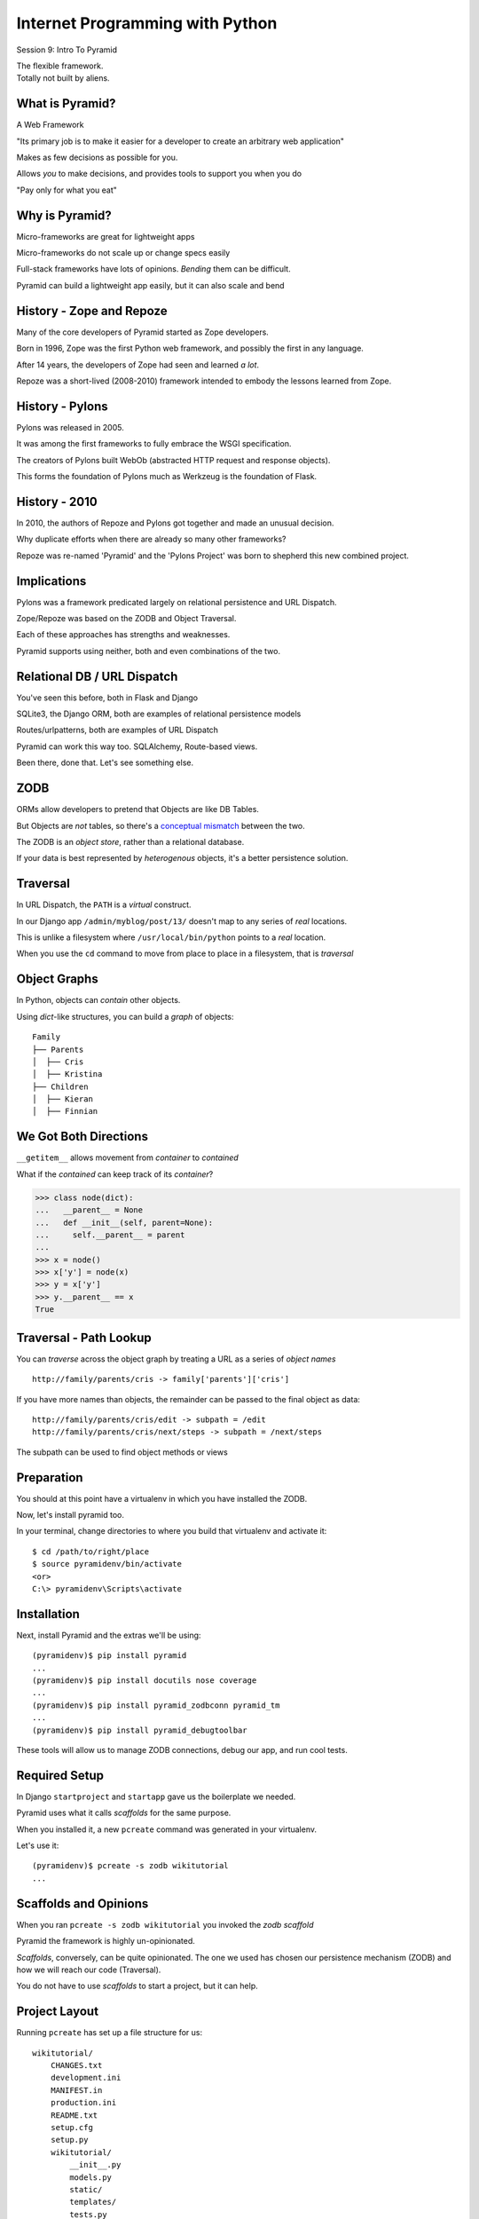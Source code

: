 Internet Programming with Python
================================

.. image:: img/pyramid-medium.png
    :align: left
    :width: 50%

Session 9: Intro To Pyramid

.. class:: intro-blurb right

| The flexible framework.
| Totally not built by aliens.


What is Pyramid?
----------------

A Web Framework

.. class:: incremental

"Its primary job is to make it easier for a developer to create an arbitrary
web application"

.. class:: incremental

Makes as few decisions as possible for you.

.. class:: incremental

Allows *you* to make decisions, and provides tools to support you when you do

.. class:: incremental

"Pay only for what you eat"


Why is Pyramid?
---------------

Micro-frameworks are great for lightweight apps

.. class:: incremental

Micro-frameworks do not scale up or change specs easily

.. class:: incremental

Full-stack frameworks have lots of opinions. *Bending* them can be difficult.

.. class:: incremental

Pyramid can build a lightweight app easily, but it can also scale and bend


History - Zope and Repoze
-------------------------

Many of the core developers of Pyramid started as Zope developers.

.. class:: incremental

Born in 1996, Zope was the first Python web framework, and possibly the first
in any language.

.. class:: incremental

After 14 years, the developers of Zope had seen and learned *a lot*.

.. class:: incremental

Repoze was a short-lived (2008-2010) framework intended to embody the lessons
learned from Zope.


History - Pylons
----------------

Pylons was released in 2005.

.. class:: incremental

It was among the first frameworks to fully embrace the WSGI specification.

.. class:: incremental

The creators of Pylons built WebOb (abstracted HTTP request and response
objects).

.. class:: incremental

This forms the foundation of Pylons much as Werkzeug is the foundation of
Flask.


History - 2010
--------------

In 2010, the authors of Repoze and Pylons got together and made an unusual
decision.

.. class:: incremental

Why duplicate efforts when there are already so many other frameworks?

.. class:: incremental

Repoze was re-named 'Pyramid' and the 'Pylons Project' was born to shepherd
this new combined project.


Implications
------------

Pylons was a framework predicated largely on relational persistence and URL
Dispatch.

.. class:: incremental

Zope/Repoze was based on the ZODB and Object Traversal.

.. class:: incremental

Each of these approaches has strengths and weaknesses.

.. class:: incremental

Pyramid supports using neither, both and even combinations of the two.


Relational DB / URL Dispatch
----------------------------

You've seen this before, both in Flask and Django

.. class:: incremental

SQLite3, the Django ORM, both are examples of relational persistence models

.. class:: incremental

Routes/urlpatterns, both are examples of URL Dispatch

.. class:: incremental

Pyramid can work this way too.  SQLAlchemy, Route-based views.

.. class:: incremental

Been there, done that.  Let's see something else.


ZODB
----

ORMs allow developers to pretend that Objects are like DB Tables.

.. class:: incremental

But Objects are *not* tables, so there's a `conceptual mismatch
<http://en.wikipedia.org/wiki/Object-relational_impedance_mismatch>`_ between
the two.

.. class:: incremental

The ZODB is an *object store*, rather than a relational database.

.. class:: incremental

If your data is best represented by *heterogenous* objects, it's a better
persistence solution.


Traversal
---------

In URL Dispatch, the ``PATH`` is a *virtual* construct.

.. class:: incremental

In our Django app ``/admin/myblog/post/13/`` doesn't map to any series of
*real* locations.

.. class:: incremental

This is unlike a filesystem where ``/usr/local/bin/python`` points to a *real*
location.

.. class:: incremental

When you use the ``cd`` command to move from place to place in a filesystem,
that is *traversal*


Object Graphs
-------------

In Python, objects can *contain* other objects.

.. class:: incremental

Using *dict*-like structures, you can build a *graph* of objects:

.. class:: incremental

::

    Family
    ├── Parents
    │  ├── Cris
    │  ├── Kristina
    ├── Children
    │  ├── Kieran
    │  ├── Finnian


We Got Both Directions
----------------------

``__getitem__`` allows movement from *container* to *contained*

.. container:: incremental

    What if the *contained* can keep track of its *container*?
    
    .. code-block:: python
        :class: small
    
        >>> class node(dict):
        ...   __parent__ = None
        ...   def __init__(self, parent=None):
        ...     self.__parent__ = parent
        ...
        >>> x = node()
        >>> x['y'] = node(x)
        >>> y = x['y']
        >>> y.__parent__ == x
        True


Traversal - Path Lookup
-----------------------

You can *traverse* across the object graph by treating a URL as a series of
*object names*

.. class:: incremental small

::

    http://family/parents/cris -> family['parents']['cris']

.. class:: incremental

If you have more names than objects, the remainder can be passed to the final
object as data:

.. class:: incremental small

::

    http://family/parents/cris/edit -> subpath = /edit
    http://family/parents/cris/next/steps -> subpath = /next/steps

.. class:: incremental

The subpath can be used to find object methods or views

Preparation
-----------

You should at this point have a virtualenv in which you have installed the
ZODB.

.. class:: incremental

Now, let's install pyramid too.

.. container:: incremental

    In your terminal, change directories to where you build that virtualenv and
    activate it:
    
    .. class:: small
    
    ::
    
        $ cd /path/to/right/place
        $ source pyramidenv/bin/activate
        <or>
        C:\> pyramidenv\Scripts\activate


Installation
------------

Next, install Pyramid and the extras we'll be using:

.. class:: incremental small

::

    (pyramidenv)$ pip install pyramid
    ...
    (pyramidenv)$ pip install docutils nose coverage
    ...
    (pyramidenv)$ pip install pyramid_zodbconn pyramid_tm
    ...
    (pyramidenv)$ pip install pyramid_debugtoolbar

.. class:: incremental

These tools will allow us to manage ZODB connections, debug our app, and run
cool tests.


Required Setup
--------------

In Django ``startproject`` and ``startapp`` gave us the boilerplate we needed.

.. class:: incremental

Pyramid uses what it calls *scaffolds* for the same purpose.

.. class:: incremental

When you installed it, a new ``pcreate`` command was generated in your
virtualenv.

.. container:: incremental

    Let's use it:
    
    .. class:: small
    
    ::
    
        (pyramidenv)$ pcreate -s zodb wikitutorial
        ...


Scaffolds and Opinions
----------------------

When you ran ``pcreate -s zodb wikitutorial`` you invoked the *zodb scaffold*

.. class:: incremental

Pyramid the framework is highly un-opinionated.

.. class:: incremental

*Scaffolds*, conversely, can be quite opinionated.  The one we used has chosen
our persistence mechanism (ZODB) and how we will reach our code (Traversal).

.. class:: incremental

You do not have to use *scaffolds* to start a project, but it can help.


Project Layout
--------------

Running ``pcreate`` has set up a file structure for us:

.. class:: small

::

    wikitutorial/
        CHANGES.txt
        development.ini
        MANIFEST.in
        production.ini
        README.txt
        setup.cfg
        setup.py
        wikitutorial/
            __init__.py
            models.py
            static/
            templates/
            tests.py
            views.py


Similarities to Django
----------------------

Our project is organized with an outer *project* folder and an inner *package*
folder (see the ``__init__.py``?)

.. class:: incremental

The name of that outer directory is not really important.

.. class:: incremental

Our inner *package* folder has a models.py, tests.py and views.py module

.. class:: incremental

Our inner *package* folder has a ``static/`` and ``templates/`` directory


Differences from Django
-----------------------

Our *outer* module has a ``setup.py`` file, which allows it to be installed
with ``pip`` or ``easy_install``

.. class:: incremental

There is no ``manage.py`` file. Pyramid commands are console scripts (look in
*pyramidenv/bin*).

.. class:: incremental

There is nothing magical in Pyramid about the name of the ``models.py``
module.

.. class:: incremental

There is nothing magical in Pyramid about the names of the ``static/`` or
``templates/`` directories.


Pyramid System Configuration
----------------------------

Pyramid keeps configuration intended for an entire installation in ``.ini``
files at the top of a project.

.. class:: incremental

When you deploy an app to some wsgi server, you'll reference one of these files

.. class:: incremental

Settings there affect the environment of all apps that are running in that 
wsgi server.

.. class:: incremental

Like Django's ``settings.py``, but **not** python.


INI format
----------

INI-style files have a particular format.

.. class:: incremental

Individual sections are marked by ``[SECTION_NAMES]`` in square brackets

.. class:: incremental

Each section will contain ``name = value`` pairs of settings.

.. class:: incremental

INI files are parsed using the Python `ConfigParser
<http://docs.python.org/2/library/configparser.html>`_ module.

.. code-block:: python
    :class: small incremental
    
    {'SECTION_NAME': {'name': 'value', ...}, ...}


Pyramid is Python
-----------------

Running a Pyramid application is really just like running a Python module. In
the ``__init__.py`` file of your app *package*, you'll find a ``main``
function:

.. code-block:: python
    :class: small incremental

    def main(global_config, **settings):
        """ This function returns a Pyramid WSGI application.
        """
        config = Configurator(root_factory=root_factory,
                              settings=settings)
        config.add_static_view('static', 'static', cache_max_age=3600)
        config.scan()
        return config.make_wsgi_app()

.. class:: incremental

Let's take a closer look at this, line by line.


INI Configuration
-----------------

.. code-block:: python
    :class: small

    def main(global_config, **settings):

.. class:: incremental

Arguments passed to ``main`` are configuration from ``.ini``.

.. class:: incremental

``global_config`` is a dictionary of settings in [DEFAULT]

.. class:: incremental

``settings`` will be the name-value pairs for your app.

.. container:: incremental

    ``[app:<name>]`` sections are mapped to apps by the ``use`` setting

    .. code-block:: ini
        :class: small

        [app:main]
        use = egg:wikitutorial


App Configuration
-----------------

.. code-block:: python
    :class: small

    config = Configurator(root_factory=root_factory,
                          settings=settings)
    config.add_static_view('static', 'static', cache_max_age=3600)
    config.scan()

.. class:: incremental

Pyramid configuration is done by the ``Configurator`` class.

.. class:: incremental

Configuration can be *imperative* (function calls) or *declarative*
(decorators)

.. class:: incremental

Either way, ``.scan()`` sets it all up and reports errors.

.. class:: incremental

Read more in `the pyramid.config documentation
<http://docs.pylonsproject.org/projects/pyramid/en/1.4-branch/api/config.html>`_


WSGI Hookup
-----------

.. code-block:: python
    :class: small

    return config.make_wsgi_app()

.. class:: incremental

Like Django and Flask, Pyramid runs in a WSGI world.

.. class:: incremental

``.make_wsgi_app()`` returns a ``Router`` object for your app.

.. container:: incremental

    ``Router`` has the following ``__call__`` method:
    
    .. code-block:: python
        :class: small
        
        def __call__(self, environ, start_response):
            request = self.request_factory(environ)
            response = self.invoke_subrequest(request, use_tweens=True)
            return response(request.environ, start_response)

.. class:: incremental

Familiar, no?


The Application Root
--------------------

The ``Configurator`` constructor takes a ``root_factory`` kwarg.

.. class:: incremental

This *callable* returns something to handle dispatching requests.

.. class:: incremental

The default root factory uses URL Dispatch.

.. class:: incremental

We want to use Traversal for our app, so we provide one.


Our Root Factory
----------------

.. code-block:: python
    :class: small

    from pyramid_zodbconn import get_connection
    from .models import appmaker
    
    def root_factory(request):
        conn = get_connection(request)
        return appmaker(conn.root())

.. class:: incremental

``get_connection`` returns a connection to the ZODB.

.. class:: incremental

The ``root`` of this connection is then passed to ``appmaker``

.. class:: incremental

This is another factory method that returns the app root.

.. class:: incremental

So what exactly does ``appmaker`` do?


The appmaker
------------

.. code-block:: python
    :class: small

    def appmaker(zodb_root):
        if not 'app_root' in zodb_root:
            app_root = MyModel()
            zodb_root['app_root'] = app_root
            import transaction
            transaction.commit()
        return zodb_root['app_root']

.. class:: incremental

Remember, the ZODB is an *object store*, dict-like.

.. class:: incremental

We look for an ``app_root`` inside this *container*

.. class:: incremental

If there is none, we build one and put it there.

.. class:: incremental

This simple Python object will manage *Traversal* for our app.


Install Our App
---------------

Our app is, in fact, a Python package.

.. class:: incremental

In order for us to use it, we must *install* it.

.. class:: incremental

``setup.py`` allows us to do this: ``python setup.py install`` **BUT**

.. class:: incremental

Install will make a copy of our code and use that.

.. class:: incremental

We don't want that, since updates we make here would not be picked up.

*Develop* Installation
----------------------

We can use an alternate method called ``develop``.

.. class:: incremental

This will install a *pointer* to our package, but leave the code here.

.. class:: incremental

In a terminal, move to the ``wikitutorial`` *project* folder (find
``development.ini``) and ``develop`` the app:

.. class:: small incremental

::

    (pyramidenv)$ cd wikitutorial
    (pyramidenv)$ python setup.py develop


See It Live
-----------

Use the ``pserve`` command installed by pyramid to serve our app:

.. class:: small

::

    (pyramidenv)$ pserve development.ini
    Starting server in PID 16698.
    serving on http://0.0.0.0:6543

.. class:: incremental

This brings up a new *wsgi server* provided by ``waitress`` serving our app.

.. class:: incremental

Load http://localhost:6543 and view your app root.


Why is it Pretty?
-----------------

We should be looking at an instance of MyModel:

.. code-block:: python
    :class: small

    class MyModel(PersistentMapping):
        __parent__ = __name__ = None

.. class:: incremental

What makes it look like this?

.. class:: incremental

The secret sauce lies in *view configuration*


Pyramid Views
-------------

.. code-block:: python
    :class: small

    from pyramid.view import view_config
    from .models import MyModel
    
    @view_config(context=MyModel, renderer='templates/mytemplate.pt')
    def my_view(request):
        return {'project': 'wikitutorial'}

.. class:: incremental

Pyramid views can be configured with the ``@view_config()`` decorator.

.. class:: incremental

Or call ``config.add_view()`` method in your app ``main``.

.. class:: incremental

``config.scan()`` in ``main`` picks up all config decorators.


View Config - Predicates
------------------------

View configuration takes many arguments.  Here we use two.

.. class:: incremental

``context`` determines the *type* of object to which this view can be applied

.. class:: incremental

It's an example of a *predicate* argument

.. class:: incremental

*Predicates* place restrictions on how and when a view is used.

.. class:: incremental

Read more about predicates in `view configuration
<http://docs.pylonsproject.org/projects/pyramid/en/1.1-branch/narr/viewconfig.html>`_


View Config - Renderers
-----------------------

Pyramid separates the concerns of *view* and *renderer*

.. class:: incremental

So far, *views* prepare a data context **and** render it

.. class:: incremental

In Pyramid, the *view* only prepares the data to be rendered

.. class:: incremental

A ``renderer`` transforms this to something suitable for an HTTP response.

.. class:: incremental

In this case, ``renderer`` is a template that will return HTML


View Config - Summary
---------------------

In summary, then, our view configuration:

.. class:: incremental

* checks to see that we have traversed to an instance of ``MyModel``
* calls the ``my_view`` function, which returns a simple dictionary
* passes that dictionary to the ``mytemplate`` template
* the template is rendered and returned as the body of an HTTP response.

.. class:: incremental

And that is how we end up looking at that very pretty page.


Break Time
----------

So far:

.. class:: incremental

* we've taken a look at where Pyramid comes from
* we've seen how it is like and unlike other frameworks we've seen.
* we've met the ZODB *object store* and talked about how it differs from a
  database
* we've learned about *traversal* and how it differs from URL dispatch
* we've set up a Pyramid app using both
* we've looked at how the example code in that application works.

.. class:: incremental

Next, we'll start working on building our app, starting with Models.


Before We Begin
---------------

In your *package* directory you should see a file: ``Data.fs``.

.. class:: incremental

We are going to be starting over, so let's clear it.

.. class:: incremental

Make sure Pyramid is not running.

.. class:: incremental

Delete Data.fs. It will be re-created as needed.

.. class:: incremental

You can also delete Data.fs.* (.tmp, .index, .lock)


Wiki Models
-----------

First, we want a *wiki* class to serve as our app *root*.

.. class:: incremental

We also need a *page* class representing a wiki page.

.. class:: incremental

This will be the type we view when we are looking at the wiki.

.. class:: incremental

These two classes will need to be stored in our ZODB

.. class:: incremental

This means we need to talk about *persistence*.


Persistence Magic
-----------------

In SQL, data *about* an object is written to tables.

.. class:: incremental

In the ZODB, the *object itself* is saved in the database.

.. class:: incremental

The ZODB provides special classes that help us with this.

.. class:: incremental

Instances of these classes are able to know when they've been changed.

.. class:: incremental

When a ZODB transaction is committed, all changed objects are saved.


Persistent Base Classes
-----------------------

We'll be using two of these classes in our wiki:

.. class:: incremental

* **Persistent** - automatically saves changes to class attributes

* **PersistentMapping** - like a *dictionary*, saves changes to itself *and
  its keys and values*.

.. class:: incremental small

Other structures like lists and B-Trees are also available, but we wont use
them here.

.. class:: incremental

By subclassing these, we automatically gain persistence.


Traversal Magic
---------------

Our wiki system will use *traversal* dispatch

.. class:: incremental

Two object attributes support *traversal*: 

.. class:: incremental

* ``__name__`` (who am I)
* ``__parent__`` (where am I)

.. class:: incremental

Every object in a traversal-based system **must** provide these two
attributes.

.. class:: incremental

The *root* object will set these to ``None``.


The Wiki Class
--------------

Open ``models.py`` from our ``wikitutorial`` *package* directory.

.. class:: incremental

First, delete the ``MyModel`` class.  We won't need it.

.. class:: incremental

Add the following in its place:

.. code-block:: python
    :class: incremental

    class Wiki(PersistentMapping):
        __name__ = None
        __parent__ = None


The Page Class
--------------

To that same file (models.py) add one import and a second class definition:

.. code-block:: python

    from persistent import Persistent
    
    class Page(Persistent):
        def __init__(self, data):
            self.data = data

.. class:: incremental

What about ``__name__`` and ``__parent__``?

.. class:: incremental

We'll add those to each instance when we create it.


Update Appmaker
---------------

Update ``appmaker`` for our new models:

.. code-block:: python

    def appmaker(zodb_root):
        if not 'app_root' in zodb_root:
            app_root = Wiki()
            frontpage = Page('This is the front page')
            app_root['FrontPage'] = frontpage
            frontpage.__name__ = 'FrontPage'
            frontpage.__parent__ = app_root
            zodb_root['app_root'] = app_root
            import transaction
            transaction.commit()
        return zodb_root['app_root']


A Last Bit of Cleanup
---------------------

We've deleted the ``MyModel`` class.

.. class:: incremental

But we still have *views* that reference the class.

.. container:: incremental

    Open ``views.py`` and delete everything except the first import

    .. code-block:: python
        :class: small

        from pyramid.view import view_config

.. class:: incremental

Next come tests for our new models.


Test the Wiki Model
-------------------

Open ``tests.py`` from the *package* directory. Delete the ``ViewTests``
class and replace it with the following:

.. code-block:: python
    :class: small

    class WikiModelTests(unittest.TestCase):

        def _getTargetClass(self):
            from wikitutorial.models import Wiki
            return Wiki

        def _makeOne(self):
            return self._getTargetClass()()

        def test_constructor(self):
            wiki = self._makeOne()
            self.assertEqual(wiki.__parent__, None)
            self.assertEqual(wiki.__name__, None)


Test the Page Model
-------------------

Add the following test class as well:

.. code-block:: python
    :class: small

    class PageModelTests(unittest.TestCase):

        def _getTargetClass(self):
            from wikitutorial.models import Page
            return Page

        def _makeOne(self, data=u'some data'):
            return self._getTargetClass()(data=data)

        def test_constructor(self):
            instance = self._makeOne()
            self.assertEqual(instance.data, u'some data')


Test Appmaker
-------------

One more test class:

.. code-block:: python
    :class: small

    class AppmakerTests(unittest.TestCase):

        def _callFUT(self, zodb_root):
            from wikitutorial.models import appmaker
            return appmaker(zodb_root)

        def test_initialization(self):
            root = {}
            self._callFUT(root)
            self.assertEqual(root['app_root']['FrontPage'].data,
                             'This is the front page')


A Side Note
-----------

Note that there are *few* module level imports in ``tests.py``

.. class:: incremental

Also note that each TestCase has a helper method to import the class it will
test.

.. class:: incremental

This is unusual, but it reflects Pyramid `testing best practices
<http://docs.pylonsproject.org/en/latest/community/testing.html>`_

.. class:: incremental

In short, the idea is to prevent import problems from breaking *all* your
tests.


Run our Tests
-------------

Finally, let's run our tests::

    (pyramidenv)$ python setup.py test
    ...
    Ran 3 tests in 0.000s

    OK

.. class:: incremental

We can also run tests to tell us our code-coverage:

.. class:: incremental small

::

    (pyramidenv)$ nosetests --cover-package=tutorial --cover-erase\
        --with-coverage


Preparing for Views
-------------------

The ``data`` attribute of our ``Page`` model holds the text of the page.

.. class:: incremental

We'll use ReStructuredText, which can be rendered to HTML

.. class:: incremental

Rendering is provided by a python package called ``docutils``.

.. class:: incremental

Our application is a python package, and can declare its own dependencies.

.. class:: incremental

We need to add the ``docutils`` package to this list.


Package Dependencies
--------------------

Open the ``setup.py`` file from our *project* directory. Add ``docutils`` to
the list ``requires``:

.. code-block:: python

    requires = [
        'pyramid',
        'pyramid_zodbconn',
        'transaction',
        'pyramid_tm',
        'pyramid_debugtoolbar',
        'ZODB3',
        'waitress',
        'docutils', # <- ADD THIS
        ]


Complete the Change
-------------------

Changes to ``setup.py`` always require a re-install::

    (pyramidenv)$ python setup.py develop

.. class:: incremental

You'll see a whole bunch of stuff flicker by. In it will be a reference to
``Searching for docutils``.


Adding Views
------------

We are ready to add views now. We'll need:

.. class:: incremental

* A view of the Wiki itself, which redirects to the front page.
* A view of an existing Page
* A view that allows us to *add* a new Page
* A view that allows us to *edit* and existing Page

.. class:: incremental

As we move forward, we'll be writing tests first, then building the code to
pass them.


Testing the Wiki View
---------------------

We want our wiki to automaticall redirect to ``FrontPage``.

.. container:: incremental

    Add this new TestCase to ``tests.py``:
    
    .. code-block:: python
        :class: small
    
        class WikiViewTests(unittest.TestCase):

            def test_redirect(self):
                from wikitutorial.views import view_wiki
                context = testing.DummyResource()
                request = testing.DummyRequest()
                response = view_wiki(context, request)
                self.assertEqual(response.location,
                                 'http://example.com/FrontPage')


Run The Tests
-------------

.. class:: small

::

    (pyramidenv)$ python setup.py test
    ...

    ======================================================================
    ERROR: test_redirect (wikitutorial.tests.WikiViewTests)
    ----------------------------------------------------------------------
    Traceback (most recent call last):
      File "/path/to/wikitutorial/wikitutorial/tests.py", line 51, in test_redirect
        from wikitutorial.views import view_wiki
    ImportError: cannot import name view_wiki

    ----------------------------------------------------------------------
    Ran 4 tests in 0.001s

    FAILED (errors=1)


Adding view_wiki
----------------

Open ``views.py`` again.  Add the following:

.. code-block:: python
    :class: small
    
    from pyramid.httpexceptions import HTTPFound
    from pyramid.view import view_config # <- ALREADY THERE
    
    @view_config(context='.models.Wiki')
    def view_wiki(context, request):
        return HTTPFound(location=request.resource_url(context,
                                                       'FrontPage'))

.. container:: incremental

    And re-run tests:
    
    .. class:: small
    
    ::
    
        (pyramidenv)$ python setup.py test
        ...
        Ran 4 tests in 0.001s
        OK 


Some Notes
----------

Note that ``@view_config`` has no ``renderer`` argument.

.. class:: incremental

It will never be shown, so there's no need

.. class:: incremental

Instead, it returns ``HTTPFound``, (``302 Found``), which requires a
``location``

.. class:: incremental

The ``.resource_url()`` method of a ``request`` object builds a URL for us.


A Page View
-----------

Our view of a page will need to accomplish a few things:

.. class:: incremental

* convert the Page ``data`` to HTML
* make WikiWords in the HTML into appropriate links
* provide a url for editing itself

.. class:: incremental

Let's test and implement these features one at a time


Test HTML Rendering
-------------------

Add the following new TestCase to ``tests.py``

.. code-block:: python
    :class: small

    class PageViewTests(unittest.TestCase):
        def _callFUT(self, context, request):
            from wikitutorial.views import view_page
            return view_page(context, request)

        def test_it(self):
            wiki = testing.DummyResource()
            context = testing.DummyResource(data='Hello CruelWorld IDoExist')
            context.__parent__ = wiki
            context.__name__ = 'thepage'
            request = testing.DummyRequest()
            info = self._callFUT(context, request)
            self.assertTrue('<div class="document">' in info['content'])
            for word in context.data.split():
                self.assertTrue(word in info['content'])


Run The Tests
-------------

Verify that you now have five, and that one is failing

.. class:: incremental

Our tests is relying on an artifact of how docutils builds HTML

.. class:: incremental

It makes it a weak tests, but okay for illustrative purposes.

.. class:: incremental

Now, let's get it passing


Start view_page
---------------

Add this code to ``views.py``:

.. code-block:: python
    :class: small

    # an import
    from docutils.core import publish_parts
    
    # and a method
    @view_config(context='.models.Page', renderer='templates/view.pt')
    def view_page(context, request):
        content = publish_parts(
            context.data, writer_name='html')['html_body']
        return dict(page=context, content=content)

.. class:: small incremental

::

    (pyramidenv)$ python setup.py test
    ...
    Ran 5 tests in 0.143s
    OK


Test Link Building
------------------

Add the following to our test:

.. code-block:: python
    :class: small

    def test_it(self):
        wiki = testing.DummyResource()
        wiki['IDoExist'] = testing.DummyResource() #<- add this
        context = testing.DummyResource(data='Hello CruelWorld IDoExist')
        #...
        # Add the following loop and assertion
        for url in (request.resource_url(wiki['IDoExist']),
                    request.resource_url(wiki, 'add_page', 'CruelWorld')):
            self.assertTrue(url in info['content'])

.. class:: small incremental

::

    (pyramidenv)$ python setup.py test
    Ran 5 tests in 0.108s
    FAILED (failures=1)


Finding WikiWords
-----------------

We'll use a regular expression to find WikiWords in our page data

.. container:: incremental

    Add the following to ``views.py``:

    .. code-block:: python
        :class: small
    
        # one import
        import re
        
        # and one module constant
        WIKIWORDS = re.compile(r"\b([A-Z]\w+[A-Z]+\w+)")

.. class:: incremental

Now, we use this to build a curried function that converts WikiWords to links


Converting WikiWords
--------------------

.. code-block:: python
    :class: small
    
    # in views.py
    def view_page(context, request):
        wiki = context.__parent__

        def check(match):
            word = match.group(1)
            if word in wiki:
                page = wiki[word]
                view_url = request.resource_url(page)
                return '<a href="%s">%s</a>' % (view_url, word)
            else:
                add_url = request.application_url + '/add_page/' + word 
                return '<a href="%s">%s</a>' % (add_url, word)

        content = publish_parts(
            context.data, writer_name='html')['html_body']
        content = WIKIWORDS.sub(check, content) #<- add this line
        return #... <- this already exists


Check Your Progress
-------------------

Tests should now be five for five again.


Test Edit Link
--------------

Finally, we need to verify that ``view_page`` also returns a link to edit
*this* page.

.. container:: incremental

    Add this to our test:
    
    .. code-block:: python
        :class: small
        
        def test_it(self):
            #...
            self.assertEqual(info['edit_url'],
                             'http://example.com/thepage/edit_page')

.. class:: small incremental

::

    (pyramidenv)$ python setup.py test
    Ran 5 tests in 0.110s
    FAILED (errors=1)


Return Edit Link
----------------

Update ``view_page``:

.. code-block:: python
    :class: small

    def view_page(context, request):
        #...
        content = wikiwords.sub(check, content) #<- already there
        edit_url = request.resource_url(context, 'edit_page') #<- add
        return dict(page=context,
                    content=content,
                    edit_url = edit_url)

.. class:: small incremental

::

    (pyramidenv)$ python setup.py test
    Ran 5 tests in 0.110s
    OK


Next Steps
----------

We've learned a great deal about Pyramid so far.

.. class:: incremental

We've covered *traversal* and learned about object persistence with the ZODB.

.. class:: incremental

Finally, we've implemented the Data model for our wiki application and begun
to implement views.

.. class:: incremental

In our next session, we'll complete the wiki, adding page creation and editing
and an auth mechanism.


Break Time
----------

.. class:: big-centered

See you back soon.
